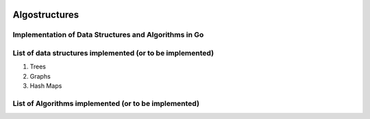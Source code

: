 .. image:: https://travis-ci.org/tanayseven/algostructures.svg?branch=master
    :target: https://travis-ci.org/tanayseven/algostructures


Algostructures
==============

Implementation of Data Structures and Algorithms in Go
------------------------------------------------------

List of data structures implemented (or to be implemented)
----------------------------------------------------------

1.  Trees
2.  Graphs
3.  Hash Maps


List of Algorithms implemented (or to be implemented)
-----------------------------------------------------

 


